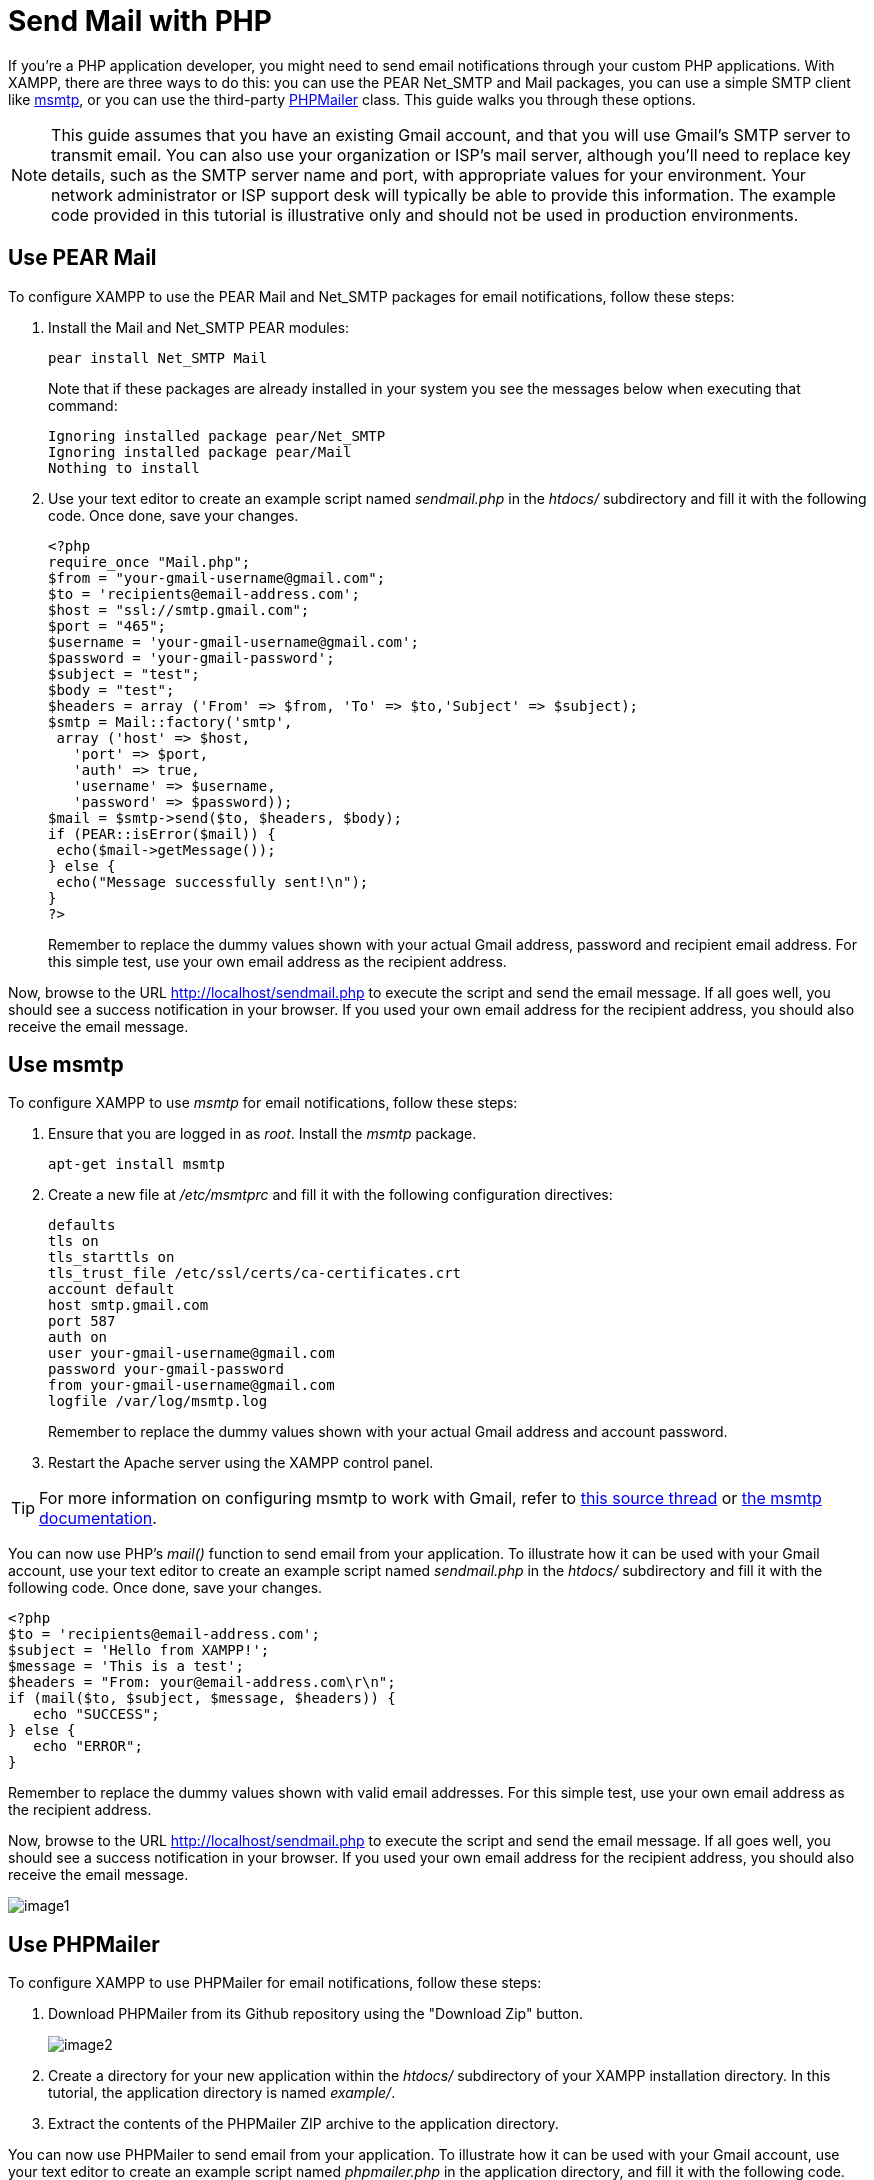 = Send Mail with PHP

If you're a PHP application developer, you might need to send email notifications through your custom PHP applications. With XAMPP, there are three ways to do this: you can use the PEAR Net_SMTP and Mail packages, you can use a simple SMTP client like http://msmtp.sourceforge.net/[msmtp], or you can use the third-party http://phpmailer.worxware.com/[PHPMailer] class. This guide walks you through these options.

NOTE: This guide assumes that you have an existing Gmail account, and that you will use Gmail's SMTP server to transmit email. You can also use your organization or ISP's mail server, although you'll need to replace key details, such as the SMTP server name and port, with appropriate values for your environment. Your network administrator or ISP support desk will typically be able to provide this information. The example code provided in this tutorial is illustrative only and should not be used in production environments.

== Use PEAR Mail

To configure XAMPP to use the PEAR Mail and Net_SMTP packages for email notifications, follow these steps:

 . Install the Mail and Net_SMTP PEAR modules:

  pear install Net_SMTP Mail
+ 
Note that if these packages are already installed in your system you see the messages below when executing that command:
+
  Ignoring installed package pear/Net_SMTP
  Ignoring installed package pear/Mail
  Nothing to install

 . Use your text editor to create an example script named _sendmail.php_ in the _htdocs/_ subdirectory and fill it with the following code. Once done, save your changes.
 
  <?php
  require_once "Mail.php";
  $from = "your-gmail-username@gmail.com";
  $to = 'recipients@email-address.com';
  $host = "ssl://smtp.gmail.com";
  $port = "465";
  $username = 'your-gmail-username@gmail.com';
  $password = 'your-gmail-password';
  $subject = "test";
  $body = "test";
  $headers = array ('From' => $from, 'To' => $to,'Subject' => $subject);
  $smtp = Mail::factory('smtp',
   array ('host' => $host,
     'port' => $port,
     'auth' => true,
     'username' => $username,
     'password' => $password));
  $mail = $smtp->send($to, $headers, $body);
  if (PEAR::isError($mail)) {
   echo($mail->getMessage());
  } else {
   echo("Message successfully sent!\n");
  }
  ?>
+
Remember to replace the dummy values shown with your actual Gmail address, password and recipient email address. For this simple test, use your own email address as the recipient address.

Now, browse to the URL http://localhost/sendmail.php to execute the script and send the email message. If all goes well, you should see a success notification in your browser. If you used your own email address for the recipient address, you should also receive the email message.

== Use msmtp

To configure XAMPP to use _msmtp_ for email notifications, follow these steps:

 . Ensure that you are logged in as _root_. Install the _msmtp_ package.

 apt-get install msmtp

 . Create a new file at _/etc/msmtprc_ and fill it with the following configuration directives:

  defaults
  tls on
  tls_starttls on
  tls_trust_file /etc/ssl/certs/ca-certificates.crt
  account default
  host smtp.gmail.com
  port 587
  auth on
  user your-gmail-username@gmail.com
  password your-gmail-password
  from your-gmail-username@gmail.com
  logfile /var/log/msmtp.log
+
Remember to replace the dummy values shown with your actual Gmail address and account password.

 . Restart the Apache server using the XAMPP control panel.

TIP: For more information on configuring msmtp to work with Gmail, refer to http://www.absolutelytech.com/2010/07/17/howto-configure-msmtp-to-work-with-gmail-on-linux/[this source thread] or http://msmtp.sourceforge.net/doc/msmtp.html[the msmtp documentation].
 
You can now use PHP's _mail()_ function to send email from your application. To illustrate how it can be used with your Gmail account, use your text editor to create an example script named _sendmail.php_ in the _htdocs/_ subdirectory and fill it with the following code. Once done, save your changes.

 <?php
 $to = 'recipients@email-address.com';
 $subject = 'Hello from XAMPP!';
 $message = 'This is a test';
 $headers = "From: your@email-address.com\r\n";
 if (mail($to, $subject, $message, $headers)) {
    echo "SUCCESS";
 } else {
    echo "ERROR";
 }

Remember to replace the dummy values shown with valid email addresses. For this simple test, use your own email address as the recipient address.

Now, browse to the URL http://localhost/sendmail.php to execute the script and send the email message. If all goes well, you should see a success notification in your browser. If you used your own email address for the recipient address, you should also receive the email message.

image::send-mail/image1.png[]

== Use PHPMailer

To configure XAMPP to use PHPMailer for email notifications, follow these steps:

 . Download PHPMailer from its Github repository using the "Download Zip" button.
+
image::send-mail/image2.png[]

 . Create a directory for your new application within the _htdocs/_ subdirectory of your XAMPP installation directory. In this tutorial, the application directory is named _example/_.

 . Extract the contents of the PHPMailer ZIP archive to the application directory.
 
You can now use PHPMailer to send email from your application. To illustrate how it can be used with your Gmail account, use your text editor to create an example script named _phpmailer.php_ in the application directory, and fill it with the following code. Once done, save your changes.

  <?php
  require 'PHPMailer-master/PHPMailerAutoload.php';
  $mail = new PHPMailer;
  $mail->isSMTP();
  $mail->SMTPSecure = 'tls';
  $mail->SMTPAuth = true;
  $mail->Host = 'smtp.gmail.com';
  $mail->Port = 587;
  $mail->Username = 'your-gmail-username@gmail.com';
  $mail->Password = 'your-gmail-password';
  $mail->setFrom('your@email-address.com');
  $mail->addAddress('recipients@email-address.com');
  $mail->Subject = 'Hello from PHPMailer!';
  $mail->Body = 'This is a test.';
  //send the message, check for errors
  if (!$mail->send()) {
      echo "ERROR: " . $mail->ErrorInfo;
  } else {
      echo "SUCCESS";
  }

Remember to replace the dummy values shown with your actual Gmail address and account password. You should also use a valid sender and recipient address. For this simple test, use your own email address as the recipient address.

Now, browse to the URL http://localhost/example/phpmailer.php. This should execute the script and send the email message. If all goes well, you should see a success notification in your browser. If you used your own email address for the recipient address, you should also receive the email message.

image::send-mail/image3.png[]

NOTE: As a security precaution, Gmail will automatically rewrite the From: and Reply-to: headers in your email message to reflect your Gmail address. If you want to avoid this, you must add and validate your custom email address in your Gmail account as a sender. Refer to https://support.google.com/mail/answer/22370?hl=en[Gmail's documentation for more information and important restrictions]. 

